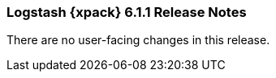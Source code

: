 [role="xpack"]
[[xls-6.1.1]]
=== Logstash {xpack} 6.1.1 Release Notes

There are no user-facing changes in this release.
